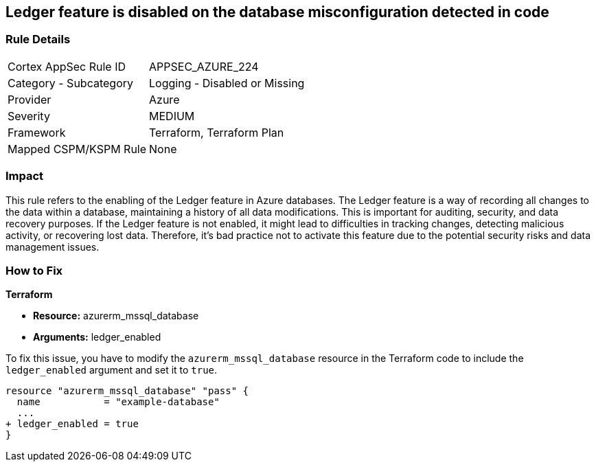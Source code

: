 
== Ledger feature is disabled on the database misconfiguration detected in code

=== Rule Details

[cols="1,2"]
|===
|Cortex AppSec Rule ID |APPSEC_AZURE_224
|Category - Subcategory |Logging - Disabled or Missing
|Provider |Azure
|Severity |MEDIUM
|Framework |Terraform, Terraform Plan
|Mapped CSPM/KSPM Rule |None
|===


=== Impact
This rule refers to the enabling of the Ledger feature in Azure databases. The Ledger feature is a way of recording all changes to the data within a database, maintaining a history of all data modifications. This is important for auditing, security, and data recovery purposes. If the Ledger feature is not enabled, it might lead to difficulties in tracking changes, detecting malicious activity, or recovering lost data. Therefore, it's bad practice not to activate this feature due to the potential security risks and data management issues.

=== How to Fix

*Terraform*

* *Resource:* azurerm_mssql_database
* *Arguments:* ledger_enabled

To fix this issue, you have to modify the `azurerm_mssql_database` resource in the Terraform code to include the `ledger_enabled` argument and set it to `true`. 

[source,hcl]
----
resource "azurerm_mssql_database" "pass" {
  name           = "example-database"
  ...
+ ledger_enabled = true
}
----

